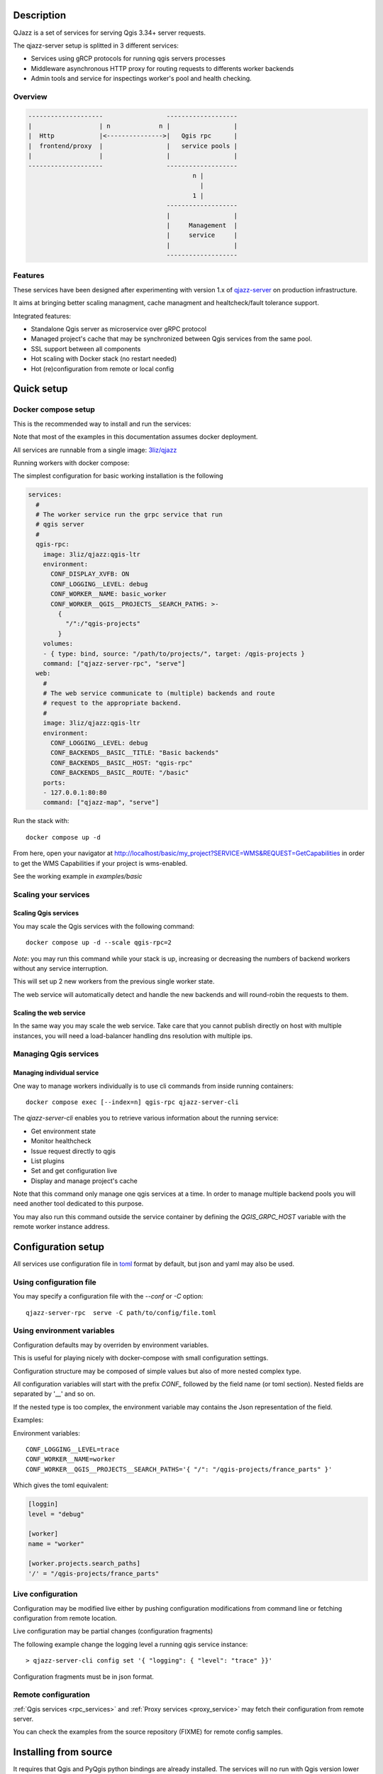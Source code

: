 .. highlight:: text

.. _project_description:

Description
===========

QJazz is a set of services for serving Qgis 3.34+ server requests.

The qjazz-server setup is splitted in 3 different services: 
    
- Services using gRCP protocols for running qgis servers processes
- Middleware asynchronous HTTP proxy for routing requests to differents worker backends
- Admin tools and service for inspectings worker's pool and health checking.

Overview
--------

.. code-block::

    --------------------                 -------------------
    |                  | n             n |                 |
    |  Http            |<--------------->|   Qgis rpc      |
    |  frontend/proxy  |                 |   service pools |
    |                  |                 |                 |
    --------------------                 -------------------
                                                n |
                                                  |
                                                1 |   
                                         -------------------
                                         |                 |
                                         |     Management  |
                                         |     service     |
                                         |                 |
                                         -------------------

.. _project_features:

Features
--------

These services have been designed after experimenting with version 1.x of 
`qjazz-server <https://https://github.com/3liz/qjazz-server>`_ 
on production infrastructure.

It aims at bringing better scaling managment, cache managment and healtcheck/fault tolerance
support.

Integrated features:

- Standalone Qgis server as microservice over gRPC protocol
- Managed project's cache that may be synchronized between Qgis services from the same pool.
- SSL support between all components
- Hot scaling with Docker stack (no restart needed)
- Hot (re)configuration from remote or local config



.. _quick_setup:

Quick setup
===========

.. _docker_compose_setup:

Docker compose setup
--------------------

This is the recommended way to install and run the services:

Note that most of the examples in this documentation assumes
docker deployment.

All services are runnable from a single image: 
`3liz/qjazz <https://hub.docker.com/3liz/qjazz>`_

Running workers with docker compose:

The simplest configuration for basic working installation is the following

.. code-block:: yaml

    services:
      #
      # The worker service run the grpc service that run 
      # qgis server
      #
      qgis-rpc:
        image: 3liz/qjazz:qgis-ltr
        environment:
          CONF_DISPLAY_XVFB: ON
          CONF_LOGGING__LEVEL: debug
          CONF_WORKER__NAME: basic_worker
          CONF_WORKER__QGIS__PROJECTS__SEARCH_PATHS: >-
            { 
              "/":/"qgis-projects" 
            }
        volumes:
        - { type: bind, source: "/path/to/projects/", target: /qgis-projects } 
        command: ["qjazz-server-rpc", "serve"]
      web:
        #
        # The web service communicate to (multiple) backends and route
        # request to the appropriate backend.
        #
        image: 3liz/qjazz:qgis-ltr
        environment:
          CONF_LOGGING__LEVEL: debug
          CONF_BACKENDS__BASIC__TITLE: "Basic backends"
          CONF_BACKENDS__BASIC__HOST: "qgis-rpc"
          CONF_BACKENDS__BASIC__ROUTE: "/basic"
        ports:
        - 127.0.0.1:80:80
        command: ["qjazz-map", "serve"]

Run the stack with::

    docker compose up -d

From here, open your navigator at http://localhost/basic/my_project?SERVICE=WMS&REQUEST=GetCapabilities
in order to get the WMS Capabilities if your project is wms-enabled.

See the working example in `examples/basic`


.. _docker_scaling:

Scaling your services
---------------------

Scaling Qgis services
^^^^^^^^^^^^^^^^^^^^^

You may scale the Qgis services with the following command::

    docker compose up -d --scale qgis-rpc=2

*Note*: you may run this command while your stack is up, increasing or decreasing the numbers
of backend workers without any service interruption.

This will set up 2 new workers from the previous single worker state.  

The web service will automatically detect and handle the new backends and will round-robin
the requests to them.

.. 

Scaling the web service
^^^^^^^^^^^^^^^^^^^^^^^

In the same way you may scale the web service. Take care that you cannot publish directly on host
with multiple instances, you will need a load-balancer handling dns resolution with multiple ips.

.. _managing_rpc_services:

Managing Qgis services
-----------------------

Managing individual service
^^^^^^^^^^^^^^^^^^^^^^^^^^^

One way to manage workers individually is to use cli commands 
from inside running containers::

    docker compose exec [--index=n] qgis-rpc qjazz-server-cli

The `qjazz-server-cli` enables you to retrieve various information 
about the running service:

- Get environment state
- Monitor healthcheck
- Issue request directly to qgis
- List plugins
- Set and get configuration live
- Display and manage project's cache 

Note that this command only manage one qgis services at a time.
In order to manage multiple backend pools you will need another
tool dedicated to this purpose.

You may also run this command outside the service container by
defining the `QGIS_GRPC_HOST` variable with the remote worker instance
address.


Configuration setup
===================

All services use configuration file in `toml <https://toml.io/en/>`_  format by default,
but json and yaml may also be used.


Using configuration file
------------------------

You may specify a configuration file with the `--conf` or `-C` option::
        
    qjazz-server-rpc  serve -C path/to/config/file.toml


Using environment variables
---------------------------

Configuration defaults may by overriden by environment variables.

This is useful for playing nicely with docker-compose with small
configuration settings.

Configuration structure may be composed of simple values but also of more nested  
complex type. 

All configuration variables will start with the prefix `CONF_` followed by the field
name (or toml section). Nested fields are separated by '__' and so on.

If the nested type is too complex, the environment variable may contains the Json
representation of the field.

Examples:

Environment variables::
    
    CONF_LOGGING__LEVEL=trace
    CONF_WORKER__NAME=worker
    CONF_WORKER__QGIS__PROJECTS__SEARCH_PATHS='{ "/": "/qgis-projects/france_parts" }'

Which gives the toml equivalent:

.. code-block:: toml

    [loggin]
    level = "debug"

    [worker]
    name = "worker"

    [worker.projects.search_paths]
    '/' = "/qgis-projects/france_parts"



Live configuration
------------------

Configuration may be modified live either by pushing configuration
modifications from command line or fetching configuration 
from remote location.

Live configuration may be partial changes (configuration fragments)

The following example change the logging level a running qgis service
instance::

        > qjazz-server-cli config set '{ "logging": { "level": "trace" }}'

Configuration fragments must be in json format.


Remote configuration
--------------------

:ref:`Qgis services <rpc_services>` and :ref:`Proxy services <proxy_service>` 
may fetch their configuration from remote server.

You can check the examples from the source repository (FIXME) for
remote config samples.

.. _install_from_source:

Installing from source
======================

It requires that Qgis and PyQgis python bindings are already
installed.  The services will no run with Qgis version lower
than 3.4.

Module may be installed from source by installing all required
modules::

    > make install

Running the services require python 10+ and it is strongly recommended
to install it in a `venv <https://docs.python.org/fr/3/library/venv.html>`_ 
environment with the `--system-site-packages` option.

For running the services you may rely on tools like `Supervisor <http://supervisord.org/>`_
or `systemd <https://systemd.io/>`_.

